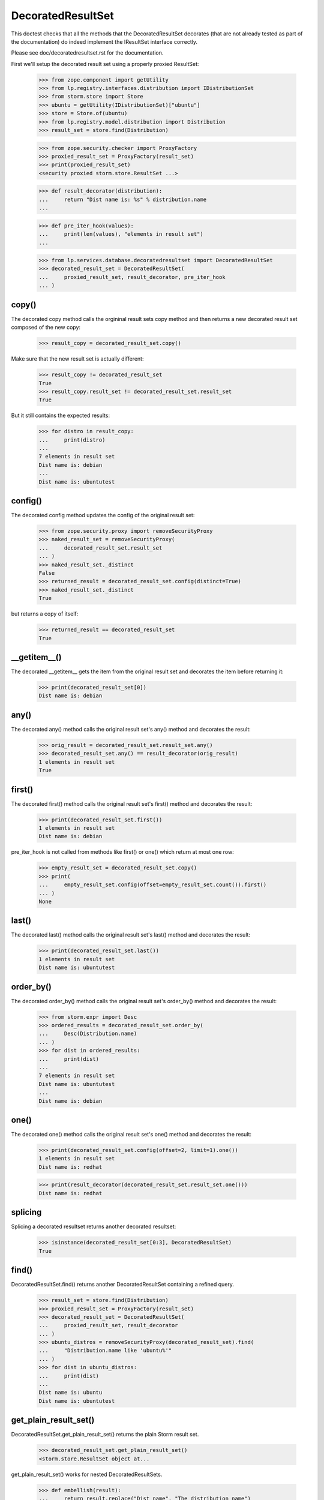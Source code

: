 DecoratedResultSet
==================

This doctest checks that all the methods that the DecoratedResultSet
decorates (that are not already tested as part of the documentation) do
indeed implement the IResultSet interface correctly.

Please see doc/decoratedresultset.rst for the documentation.

First we'll setup the decorated result set using a properly proxied
ResultSet:

    >>> from zope.component import getUtility
    >>> from lp.registry.interfaces.distribution import IDistributionSet
    >>> from storm.store import Store
    >>> ubuntu = getUtility(IDistributionSet)["ubuntu"]
    >>> store = Store.of(ubuntu)
    >>> from lp.registry.model.distribution import Distribution
    >>> result_set = store.find(Distribution)

    >>> from zope.security.checker import ProxyFactory
    >>> proxied_result_set = ProxyFactory(result_set)
    >>> print(proxied_result_set)
    <security proxied storm.store.ResultSet ...>

    >>> def result_decorator(distribution):
    ...     return "Dist name is: %s" % distribution.name
    ...

    >>> def pre_iter_hook(values):
    ...     print(len(values), "elements in result set")
    ...

    >>> from lp.services.database.decoratedresultset import DecoratedResultSet
    >>> decorated_result_set = DecoratedResultSet(
    ...     proxied_result_set, result_decorator, pre_iter_hook
    ... )

copy()
------

The decorated copy method calls the orgininal result sets copy method
and then returns a new decorated result set composed of the new
copy:

    >>> result_copy = decorated_result_set.copy()

Make sure that the new result set is actually different:

    >>> result_copy != decorated_result_set
    True
    >>> result_copy.result_set != decorated_result_set.result_set
    True

But it still contains the expected results:

    >>> for distro in result_copy:
    ...     print(distro)
    ...
    7 elements in result set
    Dist name is: debian
    ...
    Dist name is: ubuntutest

config()
--------

The decorated config method updates the config of the original result set:

    >>> from zope.security.proxy import removeSecurityProxy
    >>> naked_result_set = removeSecurityProxy(
    ...     decorated_result_set.result_set
    ... )
    >>> naked_result_set._distinct
    False
    >>> returned_result = decorated_result_set.config(distinct=True)
    >>> naked_result_set._distinct
    True

but returns a copy of itself:

    >>> returned_result == decorated_result_set
    True

__getitem__()
-------------

The decorated __getitem__ gets the item from the original result set
and decorates the item before returning it:

    >>> print(decorated_result_set[0])
    Dist name is: debian

any()
-----

The decorated any() method calls the original result set's any() method
and decorates the result:

    >>> orig_result = decorated_result_set.result_set.any()
    >>> decorated_result_set.any() == result_decorator(orig_result)
    1 elements in result set
    True

first()
-------

The decorated first() method calls the original result set's first()
method and decorates the result:

    >>> print(decorated_result_set.first())
    1 elements in result set
    Dist name is: debian

pre_iter_hook is not called from methods like first() or one() which return
at most one row:

    >>> empty_result_set = decorated_result_set.copy()
    >>> print(
    ...     empty_result_set.config(offset=empty_result_set.count()).first()
    ... )
    None

last()
------

The decorated last() method calls the original result set's last()
method and decorates the result:

    >>> print(decorated_result_set.last())
    1 elements in result set
    Dist name is: ubuntutest

order_by()
----------

The decorated order_by() method calls the original result set's order_by()
method and decorates the result:

    >>> from storm.expr import Desc
    >>> ordered_results = decorated_result_set.order_by(
    ...     Desc(Distribution.name)
    ... )
    >>> for dist in ordered_results:
    ...     print(dist)
    ...
    7 elements in result set
    Dist name is: ubuntutest
    ...
    Dist name is: debian

one()
-----

The decorated one() method calls the original result set's one()
method and decorates the result:

    >>> print(decorated_result_set.config(offset=2, limit=1).one())
    1 elements in result set
    Dist name is: redhat

    >>> print(result_decorator(decorated_result_set.result_set.one()))
    Dist name is: redhat

splicing
--------

Splicing a decorated resultset returns another decorated resultset:

    >>> isinstance(decorated_result_set[0:3], DecoratedResultSet)
    True

find()
------

DecoratedResultSet.find() returns another DecoratedResultSet containing
a refined query.

    >>> result_set = store.find(Distribution)
    >>> proxied_result_set = ProxyFactory(result_set)
    >>> decorated_result_set = DecoratedResultSet(
    ...     proxied_result_set, result_decorator
    ... )
    >>> ubuntu_distros = removeSecurityProxy(decorated_result_set).find(
    ...     "Distribution.name like 'ubuntu%'"
    ... )
    >>> for dist in ubuntu_distros:
    ...     print(dist)
    ...
    Dist name is: ubuntu
    Dist name is: ubuntutest


get_plain_result_set()
----------------------

DecoratedResultSet.get_plain_result_set() returns the plain Storm result
set.

    >>> decorated_result_set.get_plain_result_set()
    <storm.store.ResultSet object at...

get_plain_result_set() works for nested DecoratedResultSets.

    >>> def embellish(result):
    ...     return result.replace("Dist name", "The distribution name")
    ...
    >>> embellished_result_set = DecoratedResultSet(
    ...     decorated_result_set, embellish
    ... )
    >>> embellished_result_set.get_plain_result_set()
    <storm.store.ResultSet object at...
